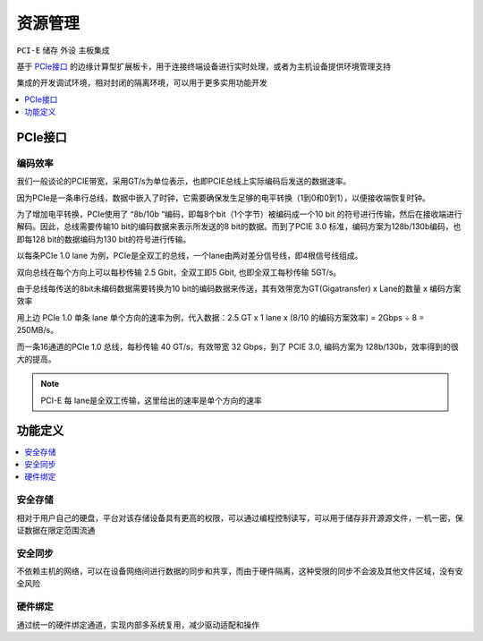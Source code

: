 
.. _pcie:

资源管理
===============
``PCI-E`` ``储存`` ``外设`` ``主板集成``



基于 `PCIe接口 <https://github.com/STOP-Pi/PCIE>`_ 的边缘计算型扩展板卡，用于连接终端设备进行实时处理，或者为主机设备提供环境管理支持


集成的开发调试环境，相对封闭的隔离环境，可以用于更多实用功能开发


.. contents::
    :local:
    :depth: 1

PCIe接口
-----------

编码效率
~~~~~~~~~~~

我们一般谈论的PCIE带宽，采用GT/s为单位表示，也即PCIE总线上实际编码后发送的数据速率。

因为PCIe是一条串行总线，数据中嵌入了时钟，它需要确保发生足够的电平转换（1到0和0到1），以便接收端恢复时钟。

为了增加电平转换，PCIe使用了 “8b/10b “编码，即每8个bit（1个字节）被编码成一个10 bit 的符号进行传输，然后在接收端进行解码。因此，总线需要传输10 bit的编码数据来表示所发送的8 bit的数据。而到了PCIE 3.0 标准，编码方案为128b/130b编码，也即每128 bit的数据编码为130 bit的符号进行传输。

以每条PCIe 1.0 lane 为例，PCIe是全双工的总线，一个lane由两对差分信号线，即4根信号线组成。

双向总线在每个方向上可以每秒传输 2.5 Gbit，全双工即5 Gbit, 也即全双工每秒传输 5GT/s。

由于总线每传送的8bit未编码数据需要转换为10 bit的编码数据来传送，其有效带宽为GT(Gigatransfer) x Lane的数量 x 编码方案效率

用上边 PCIe 1.0 单条 lane 单个方向的速率为例，代入数据：2.5 GT x 1 lane x (8/10 的编码方案效率) = 2Gbps ÷ 8 = 250MB/s。

而一条16通道的PCIe 1.0 总线，每秒传输 40 GT/s，有效带宽  32 Gbps，到了 PCIE 3.0, 编码方案为 128b/130b，效率得到的很大的提高。


.. note::
    PCI-E 每 lane是全双工传输，这里给出的速率是单个方向的速率

功能定义
-----------

.. contents::
    :local:
    :depth: 1

安全存储
~~~~~~~~~~~

相对于用户自己的硬盘，平台对该存储设备具有更高的权限，可以通过编程控制读写，可以用于储存非开源源文件，一机一密，保证数据在限定范围流通

安全同步
~~~~~~~~~~~

不依赖主机的网络，可以在设备网络间进行数据的同步和共享，而由于硬件隔离，这种受限的同步不会波及其他文件区域，没有安全风险

硬件绑定
~~~~~~~~~~~

通过统一的硬件绑定通道，实现内部多系统复用，减少驱动适配和操作
